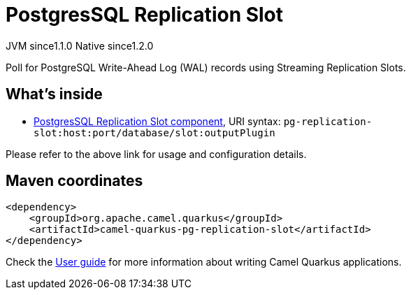 // Do not edit directly!
// This file was generated by camel-quarkus-maven-plugin:update-extension-doc-page
= PostgresSQL Replication Slot
:cq-artifact-id: camel-quarkus-pg-replication-slot
:cq-native-supported: true
:cq-status: Stable
:cq-description: Poll for PostgreSQL Write-Ahead Log (WAL) records using Streaming Replication Slots.
:cq-deprecated: false
:cq-jvm-since: 1.1.0
:cq-native-since: 1.2.0

[.badges]
[.badge-key]##JVM since##[.badge-supported]##1.1.0## [.badge-key]##Native since##[.badge-supported]##1.2.0##

Poll for PostgreSQL Write-Ahead Log (WAL) records using Streaming Replication Slots.

== What's inside

* xref:{cq-camel-components}::pg-replication-slot-component.adoc[PostgresSQL Replication Slot component], URI syntax: `pg-replication-slot:host:port/database/slot:outputPlugin`

Please refer to the above link for usage and configuration details.

== Maven coordinates

[source,xml]
----
<dependency>
    <groupId>org.apache.camel.quarkus</groupId>
    <artifactId>camel-quarkus-pg-replication-slot</artifactId>
</dependency>
----

Check the xref:user-guide/index.adoc[User guide] for more information about writing Camel Quarkus applications.
